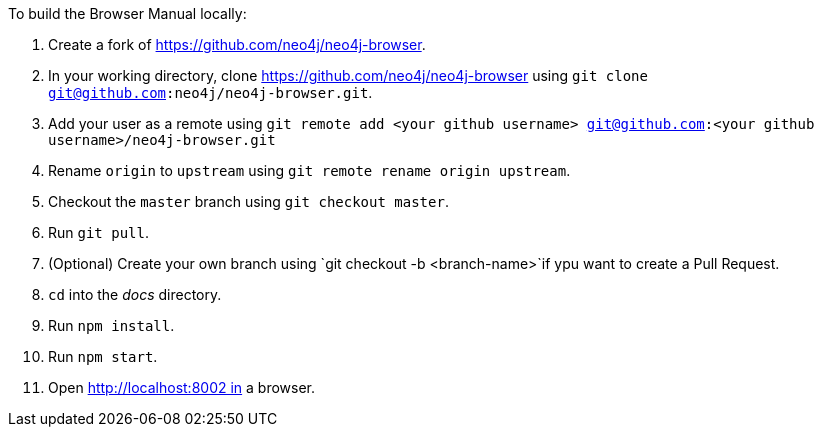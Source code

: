 To build the Browser Manual locally:

1. Create a fork of https://github.com/neo4j/neo4j-browser.
2. In your working directory, clone https://github.com/neo4j/neo4j-browser using `git clone git@github.com:neo4j/neo4j-browser.git`.
3. Add your user as a remote using `git remote add <your github username> git@github.com:<your github username>/neo4j-browser.git`
4. Rename `origin` to `upstream` using `git remote rename origin upstream`.
5. Checkout the `master` branch using `git checkout master`.
6. Run `git pull`.
7. (Optional) Create your own branch using `git checkout -b <branch-name>`if ypu want to create a Pull Request.
6. `cd` into the _docs_ directory.
7. Run `npm install`.
8. Run `npm start`.
9. Open http://localhost:8002 in a browser.
